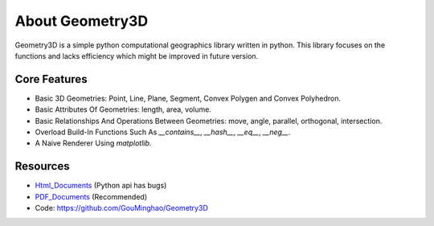 About Geometry3D
================

Geometry3D is a simple python computational geographics library written in python.
This library focuses on the functions and lacks efficiency which might be improved in future version.


Core Features
-------------
- Basic 3D Geometries: Point, Line, Plane, Segment, Convex Polygen and Convex Polyhedron.
- Basic Attributes Of Geometries: length, area, volume.
- Basic Relationships And Operations Between Geometries: move, angle, parallel, orthogonal, intersection.
- Overload Build-In Functions Such As `__contains__`, `__hash__`, `__eq__`, `__neg__`.
- A Naive Renderer Using `matplotlib`.

Resources
---------
- Html_Documents_ (Python api has bugs)
- PDF_Documents_ (Recommended)
- Code: https://github.com/GouMinghao/Geometry3D

.. _Html_Documents: https://geometry3d.readthedocs.io/en/latest/

.. _PDF_Documents: https://github.com/GouMinghao/Geometry3D/blob/master/Geometry3D_doc.pdf
